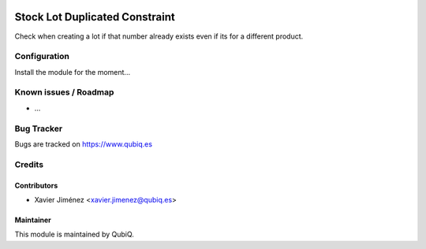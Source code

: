 .. image:: https://img.shields.io/badge/licence-AGPL--3-blue.svg
   :target: http://www.gnu.org/licenses/agpl-3.0-standalone.html
   :alt: License: AGPL-3

===============================
Stock Lot Duplicated Constraint
===============================

Check when creating a lot if that number already exists even if its for a different product.

Configuration
=============

Install the module for the moment...

Known issues / Roadmap
======================

* ...

Bug Tracker
===========

Bugs are tracked on https://www.qubiq.es

Credits
=======

Contributors
------------

* Xavier Jiménez <xavier.jimenez@qubiq.es>

Maintainer
----------

This module is maintained by QubiQ.
